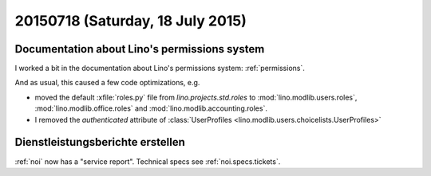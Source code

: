 =================================
20150718 (Saturday, 18 July 2015)
=================================

Documentation about Lino's permissions system
=============================================

I worked a bit in the documentation about 
Lino's permissions system: :ref:`permissions`.

And as usual, this caused a few code optimizations, e.g.

- moved the default :xfile:`roles.py` file from
  `lino.projects.std.roles` to 
  :mod:`lino.modlib.users.roles`, 
  :mod:`lino.modlib.office.roles` and
  :mod:`lino.modlib.accounting.roles`.

- I removed the `authenticated` attribute of :class:`UserProfiles
  <lino.modlib.users.choicelists.UserProfiles>`


Dienstleistungsberichte erstellen
=================================

:ref:`noi` now has a "service report". Technical specs see
:ref:`noi.specs.tickets`.




